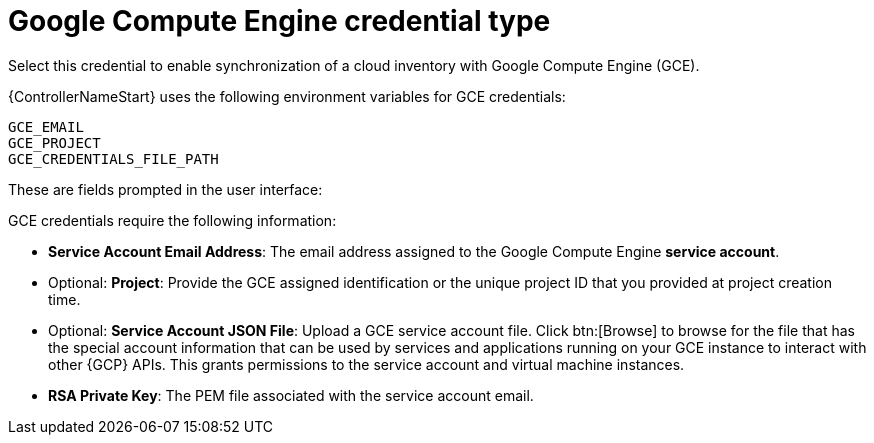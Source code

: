 :_mod-docs-content-type: REFERENCE

[id="ref-controller-credential-GCE"]

= Google Compute Engine credential type

Select this credential to enable synchronization of a cloud inventory with Google Compute Engine (GCE).

{ControllerNameStart} uses the following environment variables for GCE credentials: 

[literal, options="nowrap" subs="+attributes"]
----
GCE_EMAIL
GCE_PROJECT
GCE_CREDENTIALS_FILE_PATH
----

These are fields prompted in the user interface:

//image:credentials-create-gce-credential.png[Credentials- create GCE credential]

GCE credentials require the following information:

* *Service Account Email Address*: The email address assigned to the Google Compute Engine *service account*.
* Optional: *Project*: Provide the GCE assigned identification or the unique project ID that you provided at project creation time.
* Optional: *Service Account JSON File*: Upload a GCE service account file. 
Click btn:[Browse] to browse for the file that has the special account information that can be used by services and applications running on your GCE instance to interact with other {GCP} APIs.
This grants permissions to the service account and virtual machine instances.
* *RSA Private Key*: The PEM file associated with the service account email.
